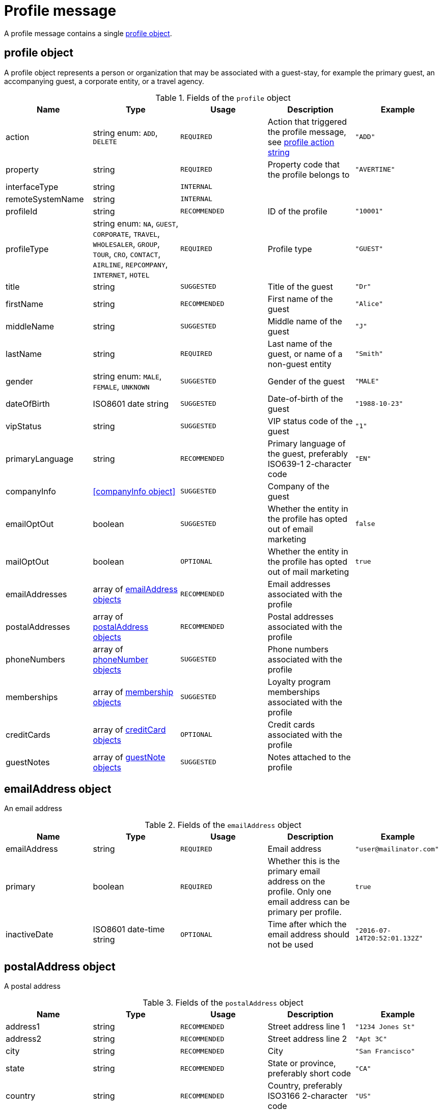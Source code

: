 = Profile message

A profile message contains a single <<profile object>>.

== profile object

A profile object represents a person or organization that may be associated with a guest-stay, for example the primary guest, an accompanying guest, a corporate entity, or a travel agency.

.Fields of the `profile` object
|===
|Name |Type |Usage |Description |Example

|action
|string enum: `ADD`, `DELETE`
|`REQUIRED`
|Action that triggered the profile message, see <<profile action string>>
|`"ADD"`

|property
|string
|`REQUIRED`
|Property code that the profile belongs to
|`"AVERTINE"`

|interfaceType
|string
|`INTERNAL`
|
|

|remoteSystemName
|string
|`INTERNAL`
|
|

|profileId
|string
|`RECOMMENDED`
|ID of the profile
|`"10001"`

|profileType
|string enum: `NA`, `GUEST`, `CORPORATE`, `TRAVEL`, `WHOLESALER`, `GROUP`, `TOUR`, `CRO`, `CONTACT`, `AIRLINE`, `REPCOMPANY`, `INTERNET`, `HOTEL`
|`REQUIRED`
|Profile type
|`"GUEST"`

|title
|string
|`SUGGESTED`
|Title of the guest
|`"Dr"`

|firstName
|string
|`RECOMMENDED`
|First name of the guest
|`"Alice"`

|middleName
|string
|`SUGGESTED`
|Middle name of the guest
|`"J"`

|lastName
|string
|`REQUIRED`
|Last name of the guest, or name of a non-guest entity
|`"Smith"`

|gender
|string enum: `MALE`, `FEMALE`, `UNKNOWN`
|`SUGGESTED`
|Gender of the guest
|`"MALE"`

|dateOfBirth
|ISO8601 date string
|`SUGGESTED`
|Date-of-birth of the guest
|`"1988-10-23"`

|vipStatus
|string
|`SUGGESTED`
|VIP status code of the guest
|`"1"`

|primaryLanguage
|string
|`RECOMMENDED`
|Primary language of the guest, preferably ISO639-1 2-character code
|`"EN"`

|companyInfo
|<<companyInfo object>>
|`SUGGESTED`
|Company of the guest
|

|emailOptOut
|boolean
|`SUGGESTED`
|Whether the entity in the profile has opted out of email marketing
|`false`

|mailOptOut
|boolean
|`OPTIONAL`
|Whether the entity in the profile has opted out of mail marketing
|`true`

|emailAddresses
|array of <<emailAddress object,emailAddress objects>>
|`RECOMMENDED`
|Email addresses associated with the profile
|

|postalAddresses
|array of <<postalAddress object,postalAddress objects>>
|`RECOMMENDED`
|Postal addresses associated with the profile
|

|phoneNumbers
|array of <<phoneNumber object,phoneNumber objects>>
|`SUGGESTED`
|Phone numbers associated with the profile
|

|memberships
|array of <<membership object,membership objects>>
|`SUGGESTED`
|Loyalty program memberships associated with the profile
|

|creditCards
|array of <<creditCard object,creditCard objects>>
|`OPTIONAL`
|Credit cards associated with the profile
|

|guestNotes
|array of <<guestNote object,guestNote objects>>
|`SUGGESTED`
|Notes attached to the profile
|
|===

== emailAddress object

An email address

.Fields of the `emailAddress` object
|===
|Name |Type |Usage |Description |Example

|emailAddress
|string
|`REQUIRED`
|Email address
|`"\user@mailinator.com"`

|primary
|boolean
|`REQUIRED`
|Whether this is the primary email address on the profile. Only one email address can be primary per profile.
|`true`

|inactiveDate
|ISO8601 date-time string
|`OPTIONAL`
|Time after which the email address should not be used
|`"2016-07-14T20:52:01.132Z"`
|===

== postalAddress object

A postal address

.Fields of the `postalAddress` object
|===
|Name |Type |Usage |Description |Example

|address1
|string
|`RECOMMENDED`
|Street address line 1
|`"1234 Jones St"`

|address2
|string
|`RECOMMENDED`
|Street address line 2
|`"Apt 3C"`

|city
|string
|`RECOMMENDED`
|City
|`"San Francisco"`

|state
|string
|`RECOMMENDED`
|State or province, preferably short code
|`"CA"`

|country
|string
|`RECOMMENDED`
|Country, preferably ISO3166 2-character code
|`"US"`

|zipCode
|string
|`RECOMMENDED`
|Zip or postal code
|`"94108"`

|addressType
|string enum: `HOME`, `BUSINESS`, `MAILING`, `SHIPPING`, `BILLING`, `OTHER`
|`REQUIRED`
|Address type
|`"BUSINESS"`

|primary
|boolean
|`REQUIRED`
|Whether this is the primary postal address on the profile. Only one postal address can be primary per profile.
|`true`

|inactiveDate
|ISO8601 date-time string
|`OPTIONAL`
|Time after which the postal address should not be used
|`"2016-07-14T20:52:01.132Z"`
|===

== phoneNumber object

A phone number

.Fields of the `phoneNumber` object
|===
|Name |Type |Usage |Description |Example

|phoneNumber
|string
|`REQUIRED`
|Phone number
|`"555-1234"`

|phoneNumberType
|string enum: `HOME`, `BUSINESS`, `MOBILE`, `HOMEFAX`, `BUSINESSFAX`, `PAGER`, `TELEX`, `TTY`, `OTHER`
|`REQUIRED`
|Phone number type
|`"HOME"`

|primary
|boolean
|`REQUIRED`
|Whether this is the primary phone number on the profile. Only one phone number can be primary per profile.
|`true`

|inactiveDate
|ISO8601 date-time string
|`OPTIONAL`
|Time after which the phone number should not be used
|`"2016-07-14T20:52:01.132Z"`
|===

== membership object

A loyalty program or other program membership

.Fields of the `membership` object
|===
|Name |Type |Usage |Description |Example

|loyaltyNumber
|string
|`REQUIRED`
|Membership ID
|`"12345"`

|programCode
|string
|`SUGGESTED`
|Code of the membership program
|`"APG"`

|levelCode
|string
|`OPTIONAL`
|Membership level code
|`"PLATINUM"`

|expireDate
|ISO8601 date string
|`OPTIONAL`
|Membership expiration date
|`"2019-10-31"`
|===

== creditCard object

A credit card

.Fields of the `creditCard` object
|===
|Name |Type |Usage |Description |Example

|creditCardLast4
|string
|`OPTIONAL`
|Last 4 digits of the credit card number
|`"1234"`

|creditCardExpirationDate
|ISO8601 date string
|`OPTIONAL`
|Credit card expiration date
|`"2020-12-31"`

|creditCardType
|string
|`OPTIONAL`
|Credit card type
|`"MC"`

|primary
|boolean
|`REQUIRED`
|Whether this is the primary credit card on the profile. Only one credit card can be primary per profile.
|`true`
|===

== profile action string

Typically, transmission of a profile message is triggered by a profile-related action being performed on the sending system. The action being performed by the sending system is mapped to the possible values of the *action* field in the <<profile object>>. The following table lists some actions that should trigger a profile message, and the corresponding *action* field value.

.profile actions
|===
|Description |action

|Created a new profile
|`ADD`

|Updated an existing profile
|`ADD`

|Profile attached to a guest-stay
|`ADD`

|Deleted an existing profile
|`DELETE`
|===
